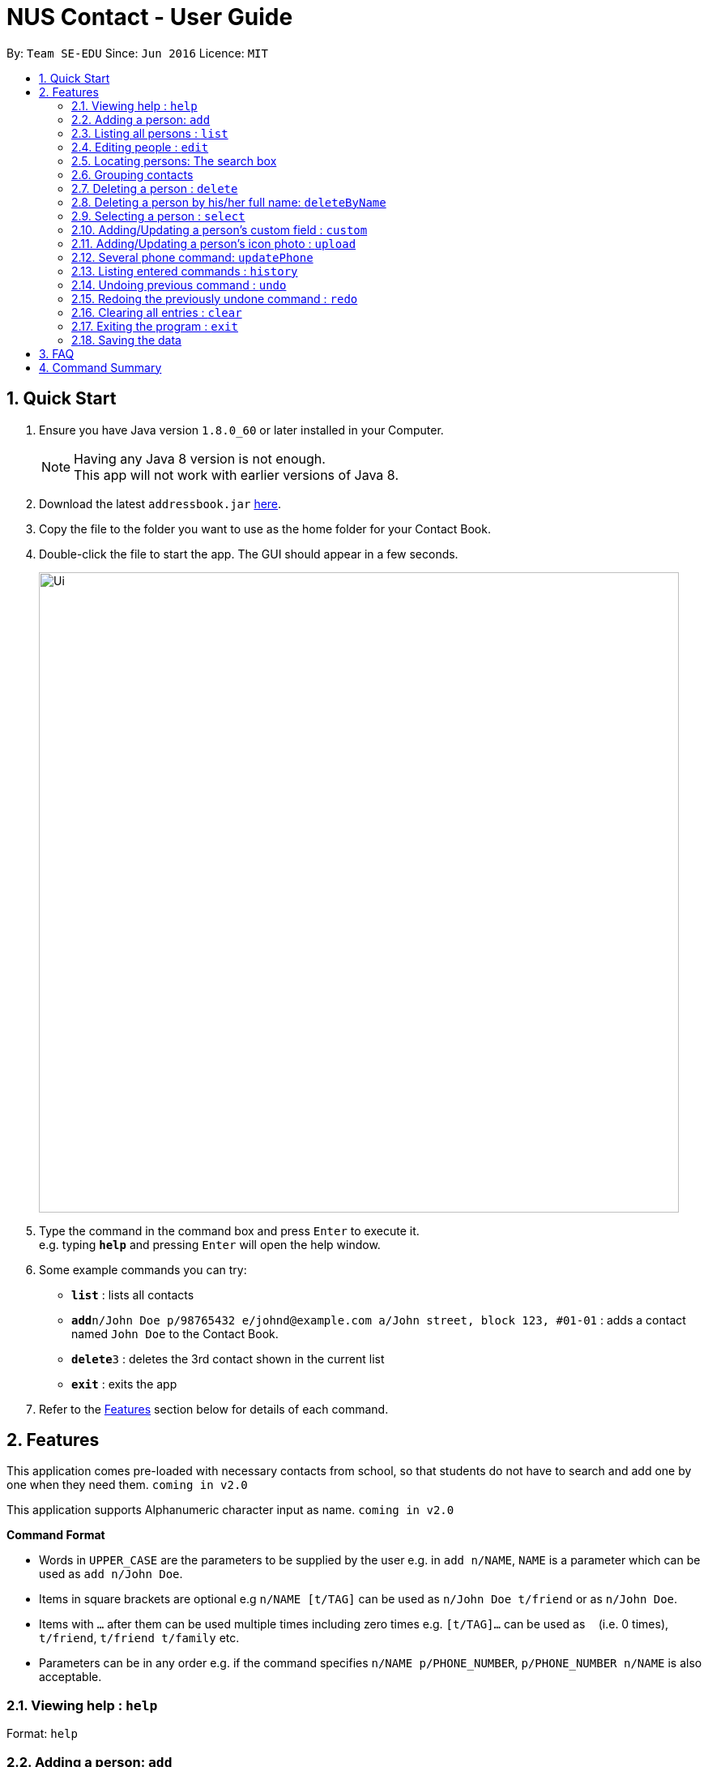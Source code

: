 = NUS Contact - User Guide
:toc:
:toc-title:
:toc-placement: preamble
:sectnums:
:imagesDir: images
:stylesDir: stylesheets
:experimental:
ifdef::env-github[]
:tip-caption: :bulb:
:note-caption: :information_source:
endif::[]
:repoURL: https://github.com/se-edu/addressbook-level4

By: `Team SE-EDU`      Since: `Jun 2016`      Licence: `MIT`

== Quick Start

.  Ensure you have Java version `1.8.0_60` or later installed in your Computer.
+
[NOTE]
Having any Java 8 version is not enough. +
This app will not work with earlier versions of Java 8.
+
.  Download the latest `addressbook.jar` link:{repoURL}/releases[here].
.  Copy the file to the folder you want to use as the home folder for your Contact Book.
.  Double-click the file to start the app. The GUI should appear in a few seconds.
+
image::Ui.png[width="790"]
+
.  Type the command in the command box and press kbd:[Enter] to execute it. +
e.g. typing *`help`* and pressing kbd:[Enter] will open the help window.
.  Some example commands you can try:

* *`list`* : lists all contacts
* **`add`**`n/John Doe p/98765432 e/johnd@example.com a/John street, block 123, #01-01` : adds a contact named `John Doe` to the Contact Book.
* **`delete`**`3` : deletes the 3rd contact shown in the current list
* *`exit`* : exits the app

.  Refer to the link:#features[Features] section below for details of each command.

== Features

This application comes pre-loaded with necessary contacts from school, so that students do not have to search and add one by one when they need them. `coming in v2.0`

This application supports Alphanumeric character input as name. `coming in v2.0`
====
*Command Format*

* Words in `UPPER_CASE` are the parameters to be supplied by the user e.g. in `add n/NAME`, `NAME` is a parameter which can be used as `add n/John Doe`.
* Items in square brackets are optional e.g `n/NAME [t/TAG]` can be used as `n/John Doe t/friend` or as `n/John Doe`.
* Items with `…`​ after them can be used multiple times including zero times e.g. `[t/TAG]...` can be used as `{nbsp}` (i.e. 0 times), `t/friend`, `t/friend t/family` etc.
* Parameters can be in any order e.g. if the command specifies `n/NAME p/PHONE_NUMBER`, `p/PHONE_NUMBER n/NAME` is also acceptable.
====

=== Viewing help : `help`

Format: `help`

=== Adding a person: `add`

Adds a person to the Contact Book +
Format: `add n/NAME p/PHONE_NUMBER e/[EMAIL] a/[ADDRESS] [t/TAG]...`


****
* A person can have any number of tags (including 0) +
* It is optional to type in email or address, but all prefixes must be present
****

Examples:

* `add n/John Doe p/98765432 e/johnd@example.com a/John street, block 123, #01-01`
* `add n/Betsy Crowe t/friend e/betsycrowe@example.com a/Newgate Prison p/1234567 t/criminal`
* `add n/John Doe p/98765432 e/ a/`

=== Listing all persons : `list`

Shows a list of all persons in the Contact Book. +
Format: `list`

// tag::gedit[]
=== Editing people : `edit`

Edits an existing person in the Contact Book. +
Format: `edit [INDEX]... [n/NAME] [p/PHONE] [e/EMAIL] [a/ADDRESS] [t/TAG_TO_ADD] [-t/TAG_TO_REMOVE]...`

****
* Edits the person at the specified `INDEX`. The index refers to the index number shown in the last person listing. The index *must be a positive integer* 1, 2, 3, ...
* There can be multiple indices separated by one or more whitespace characters.
*USE THIS CAREFULLY as this changes multiple contacts*
* At least one of the optional fields must be provided.
* Existing values will be updated to the input values. If no input value is specified, the corresponding field will be removed (except name and phone which are compulsory fields).
* When editing tags, the existing tags of the person will be cumulatively added or removed.
* If TAG_TO_ADD has a duplicate or TAG_TO_REMOVE is absent in the edited person,
the specified tags will be ignored
* You can remove all the person's tags by typing `t/` or `-t/` without specifying any tags after it.
****

Examples:

* `edit 1 p/91234567 e/johndoe@example.com` +
Edits the phone number and email address of the 1st person to be `91234567` and `johndoe@example.com` respectively.
* `edit 2 n/Betsy Crower t/` +
Edits the name of the 2nd person to be `Betsy Crower` and clears all existing tags.
* `edit 1  2 t/best -t/worst` +
Removes tag `worst` and adds tag `best` to the first and the second persons.
// end::gedit[]

// tag::search[]
=== Locating persons: The search box

Finds persons whose names, phones or tags contain any of the given keywords. +
Format: just type in the search box the name, the phone number, or the tag you want to search for, and the results will be dynamically displayed in the person list panel. `since v1.2`

****
*For names*

* The search is case insensitive. e.g `hans` will match `Hans`
* The order of the keywords does not matter. e.g. `Hans Bo` will match `Bo Hans`
* Either name or phone number is searched. `since v1.5rc`
* Words will be matched according to prefix e.g. `Han` will match `Hans` and `Hansen` `since v1.2`
* Only persons matching all keyword as prefixes will be returned (i.e. `AND` search). e.g. `Hans Bo` will return `Hanschler Bonobo`, `Hansen Boening` `since v1.2`

*For phones*

* Prefix will br matched e.g `8269` will match `82699402`
* If a person has multiple phones, he/she will be displayed as long as one of them matches the search word

*For tags*

* Exact match
* All persons with the specified tag will be displayed
****

Examples:

* `John` +
Displays `john` and `Johnson`
* `Betsy Tim John` +
Displays persons who have ALL prefixes `Betsy`, `Tim`, and `John` in ANY part of their names
* `8269` +
Displays persons having 8269 as a prefix of his/her phone numbers
* `friends` +
Displays all persons tagged as `friends`
// end::search[]

=== Grouping contacts
Grouping contacts is achieved with `edit` and the search box. Simply `edit` the people
you want to group with `t/GROUP NAME`, and you can perform search to find the group you want.
When you want someone out of a group, search him, `edit` him with `-t/GROUP TO KICK OUT FROM`.

=== Deleting a person : `delete`

Deletes the specified person from the Contact Book. +
Format: `delete INDEX`

****
* Deletes the person at the specified `INDEX`.
* The index refers to the index number shown in the most recent listing.
* The index *must be a positive integer* 1, 2, 3, ...
****

Examples:

* `list` +
`delete 2` +
Deletes the 2nd person in the Contact Book.
* `find Betsy` +
`delete 1` +
Deletes the 1st person in the results of the `find` command.

// tag::deleteByName[]
=== Deleting a person by his/her full name: `deleteByName`

Deletes the specified person from the Contact Book. +
Format: `delete String(the person's full name)`

****
* Deletes the person according to his/her name.
* The name must be complete
****

Examples:

* `list` +
`deleteByName John Doe` +
Deletes person named John Doe in the Contact Book.
// end:: deleteByName[]

=== Selecting a person : `select`

Selects the person identified by the index number used in the last person listing. +
Format: `select INDEX`

****
* The index refers to the index number shown in the most recent listing.
* The index *must be a positive integer* `1, 2, 3, ...`
****

Examples:

* `list` +
`select 2` +
Selects the 2nd person in the Contact Book.
* `find Betsy` +
`select 1` +
Selects the 1st person in the results of the `find` command.

// tag::customField[]
=== Adding/Updating a person's custom field : `custom`

Adds or updates an existing person's custom fields in the Contact Book. +
Format: `custom INDEX [Custom Field Name] [Custom Field Value]`

****
* Add or update a custom field of the person at the specified `INDEX`. The index refers to the index shown in the most recent listing.
* If the custom field name of the person previously does not exist, the input custom field name and value will be added.
* If the custom field name of the person previously exists, existing value will be updated to the input value.
****

Examples:

* `custom 1 Nickname Ahchuang` +
Updates the Nickname custom field of the 1st person to be Ahchuang.
* `custom 1 Nickname`
Remove the Nickname custom field of the 1st person.
// end::customField[]

// tag::photo[]
=== Adding/Updating a person's icon photo : `upload`

Adds or updates an existing person's icon photo in the Contact Book. +
Format: `upload INDEX [Photo Path]`

****
* Add or update the icon photo of the person at the specified `INDEX`. The index refers to the index number shown in the last person listing. The index *must be a positive integer* 1, 2, 3, ...
* If the icon photo of the person previously does not exist, the default icon photo will be changed to the photo uploaded.
* If the icon photo of the person previously exists, existing value will be updated to the input value.
* If the input line does not contain any pathname, the icon photo of the person will become the default icon photo.
****

Examples:

* `upload 1 D:\Git Projects\wolf.jpg` +
Updates the icon photo of the 1st person to be wolf.jpg located in D:\Git Projects.
* `custom 1`
Remove the icon photo of the 1st person, the default photo will be shown instead.
// end::photo[]

// tag::additionalPhone[]
=== Several phone command: `updatePhone`

Adds or removes an additional number number in the Contact Book. +We support two different formats.
Format 1: `updatePhone INDEX [ACTION] [VALUE]`

****
* This format allow the user to add or remove an additional phone of the person at the specified `INDEX`. The index refers to the index number shown in the last person listing. The index *must be a positive integer* 1, 2, 3, ...
****

Format 2: `updatePhone byName [ACTION] [VALUE] [NAME] `

****
* This format allow the user to identify the target person by his/her name. The `NAME` used here must be full name saved in the Contact Book.
****

****
* Phone added must not cause any duplicates and phone removed should exist in the uniquePhoneList first.
* Phone numbers will be added/removed/showed.
****

Examples:

* `updatePhone 1 add 22222222` +
add additional number of 22222222 to the first person in the list if it does not exist.
* `updatePhone 1 remove 22222222` +
remove the additional number 22222222 if it exist in the uniquePhoneList.
* `updatePhone byName add 2333333 Alex Yeo`
add additional number of 2333333 to Alex Yeo's uniquePhoneList if it does not exist.
* `updatePhone byName remove 2333333 Alex Yeo`
remove the additional number 2333333 from Alex Yeo's uniquePhoneList if it exists.
// end::photo[]

=== Listing entered commands : `history`

Lists all the commands that you have entered in reverse chronological order. +
Format: `history`

[NOTE]
====
Pressing the kbd:[&uarr;] and kbd:[&darr;] arrows will display the previous and next input respectively in the command box.
====

// tag::undoredo[]
=== Undoing previous command : `undo`

Restores the Contact Book to the state before the previous _undoable_ command was executed. +
Format: `undo`

[NOTE]
====
Undoable commands: those commands that modify the Contact Book's content (`add`, `delete`, `edit` and `clear`).
====

Examples:

* `delete 1` +
`list` +
`undo` (reverses the `delete 1` command) +

* `select 1` +
`list` +
`undo` +
The `undo` command fails as there are no undoable commands executed previously.

* `delete 1` +
`clear` +
`undo` (reverses the `clear` command) +
`undo` (reverses the `delete 1` command) +

=== Redoing the previously undone command : `redo`

Reverses the most recent `undo` command. +
Format: `redo`

Examples:

* `delete 1` +
`undo` (reverses the `delete 1` command) +
`redo` (reapplies the `delete 1` command) +

* `delete 1` +
`redo` +
The `redo` command fails as there are no `undo` commands executed previously.

* `delete 1` +
`clear` +
`undo` (reverses the `clear` command) +
`undo` (reverses the `delete 1` command) +
`redo` (reapplies the `delete 1` command) +
`redo` (reapplies the `clear` command) +
// end::undoredo[]

=== Clearing all entries : `clear`

Clears all entries from the Contact Book. +
Format: `clear`

=== Exiting the program : `exit`

Exits the program. +
Format: `exit`

=== Saving the data

Contact Book data are saved in the hard disk automatically after any command that changes the data. +
There is no need to save manually.

== FAQ

*Q*: How do I transfer my data to another Computer? +
*A*: Install the app in the other computer and overwrite the empty data file it creates with the file that contains the data of your previous Address Book folder.

*Q*: What if there are too much information (e.g. there are too many custom fields or additional phones), how would I view all of them on the User Interface? +
*A*: You can scroll down the person information panel to view all information.

*Q*: What should I do if the personal information panel does not update the additional phone numbers (or custom fields) after I add or remove additional phone numbers (or custom fields)? +
*A*: You need to refresh by selecting the person.

*Q*: How do I move from the command box to the search box and come back? +
*A*: You can move alternatively by pressing the `Tab` on keyboard.

== Command Summary

* *Add* `add n/NAME p/PHONE_NUMBER e/EMAIL a/ADDRESS [t/TAG]...` +
e.g. `add n/James Ho p/22224444 e/jamesho@example.com a/123, Clementi Rd, 1234665 t/friend t/colleague`
* *Clear* : `clear`
* *Delete* : `delete INDEX` +
e.g. `delete 3`
* *Delete By Name*: `deleteByName NAME`
e.g. `deleteByName John Doe`
* *Edit* : `edit INDEX [n/NAME] [p/PHONE_NUMBER] [e/EMAIL] [a/ADDRESS] [t/TAG]...` +
e.g. `edit 2 n/James Lee e/jameslee@example.com`
* *Update Custom Field*: `custom INDEX CUSTOM_FIELD_NAME CUSTOM_FIELD_VALUE`
e.g. `custom 1 NickName Ah_Lex`
* *Upload Phone*: `upload INDEX PATH_NAME`
e.g. `upload 1 D:/Git projects/wolf.jpg`
* *Update Additional Phones (FORMAT 1)*: `updatePhone INDEX ACTION PHONE_NUMBER`
e.g. `updatePhone 1 add 666666`
* *Update Additional Phones (FORMAT 2)*: `updatePhone NAME ACTION PHONE_NUMBER`
e.g. `updatePhone John Doe add 666666`
* *List* : `list`
* *Help* : `help`
* *Select* : `select INDEX` +
e.g.`select 2`
* *History* : `history`
* *Undo* : `undo`
* *Redo* : `redo`
